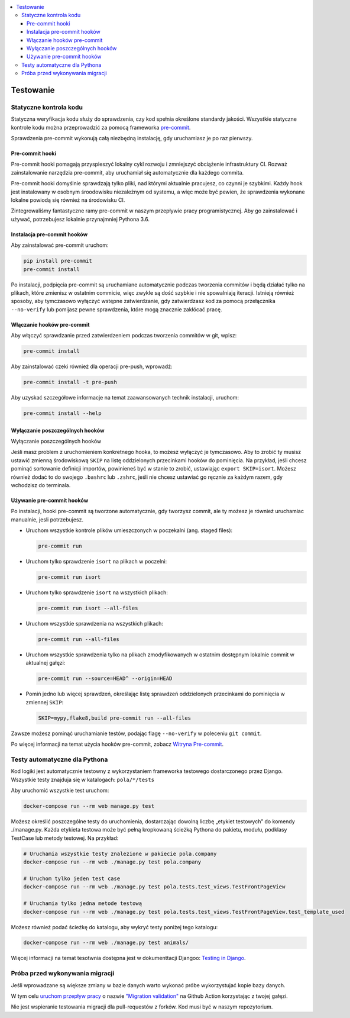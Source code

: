.. contents:: :local:

Testowanie
----------

Statyczne kontrola kodu
^^^^^^^^^^^^^^^^^^^^^^^

Statyczna weryfikacja kodu służy do sprawdzenia, czy kod spełnia określone standardy jakości. Wszystkie statyczne kontrole kodu można przeprowadzić za pomocą frameworka `pre-commit <https://pre-commit.com/>`__.

Sprawdzenia pre-commit wykonują całą niezbędną instalację, gdy uruchamiasz je po raz pierwszy.

Pre-commit hooki
================

Pre-commit hooki pomagają przyspieszyć lokalny cykl rozwoju i zmniejszyć obciążenie infrastruktury CI. Rozważ zainstalowanie narzędzia pre-commit, aby uruchamiał się automatycznie dla każdego commita.

Pre-commit hooki domyślnie sprawdzają tylko pliki, nad którymi aktualnie pracujesz, co czynni je szybkimi. Każdy hook jest instalowany w osobnym śroodowisku niezależnym od systemu, a więc może być pewien, że sprawdzenia wykonane lokalne powiodą się również na środowisku CI.

Zintegrowaliśmy fantastyczne ramy pre-commit w naszym przepływie pracy programistycznej. Aby go zainstalować i używać, potrzebujesz lokalnie przynajmniej Pythona 3.6.

Instalacja pre-commit hooków
============================

Aby zainstalować pre-commit uruchom:

.. code-block:: bash

    pip install pre-commit
    pre-commit install

Po instalacji, podpięcia pre-commit są uruchamiane automatycznie podczas tworzenia commitów i będą działać tylko na plikach, które zmienisz w ostatnim commicie, więc zwykle są dość szybkie i nie spowalniają iteracji. Istnieją również sposoby, aby tymczasowo wyłączyć wstępne zatwierdzanie, gdy zatwierdzasz kod za pomocą przełącznika ``--no-verify`` lub pomijasz pewne sprawdzenia, które mogą znacznie zakłócać pracę.

Włączanie hooków pre-commit
===========================

Aby włączyć sprawdzanie przed zatwierdzeniem podczas tworzenia commitów w git, wpisz:

.. code-block:: bash

    pre-commit install

Aby zainstalować czeki również dla operacji pre-push, wprowadź:

.. code-block:: bash

    pre-commit install -t pre-push

Aby uzyskać szczegółowe informacje na temat zaawansowanych technik instalacji, uruchom:

.. code-block:: bash

    pre-commit install --help

Wyłączanie poszczególnych hooków
================================

Wyłączanie poszczególnych hooków

Jeśli masz problem z uruchomieniem konkretnego hooka, to możesz wyłączyć je tymczasowo. Aby to zrobić ty musisz ustawić zmienną środowiskową ``SKIP`` na listę oddzielonych przecinkami hooków do pominięcia. Na przykład, jeśli chcesz pominąć sortowanie definicji importów, powinieneś być w stanie to zrobić, ustawiając ``export SKIP=isort``. Możesz również dodać to do swojego ``.bashrc`` lub ``.zshrc``, jeśli nie chcesz ustawiać go ręcznie za każdym razem, gdy wchodzisz do terminala.

Używanie pre-commit hooków
==========================

Po instalacji, hooki pre-commit są tworzone automatycznie, gdy tworzysz commit, ale ty możesz je również uruchamiac manualnie, jesli potrzebujesz.

- Uruchom wszystkie kontrole plików umieszczonych w poczekalni (ang. staged files):

  .. code-block:: bash

      pre-commit run

- Uruchom tylko sprawdzenie ``isort`` na plikach w poczelni:

  .. code-block:: bash

      pre-commit run isort

- Uruchom tylko sprawdzenie ``isort`` na wszystkich plikach:

  .. code-block:: bash

      pre-commit run isort --all-files

- Uruchom wszystkie sprawdzenia na wszystkich plikach:

  .. code-block:: bash

      pre-commit run --all-files

- Uruchom wszystkie sprawdzenia tylko na plikach zmodyfikowanych w ostatnim dostępnym lokalnie commit w aktualnej gałęzi:

  .. code-block:: bash

      pre-commit run --source=HEAD^ --origin=HEAD

- Pomiń jedno lub więcej sprawdzeń, określając listę sprawdzeń oddzielonych przecinkami do pominięcia w zmiennej ``SKIP``:

  .. code-block:: bash

      SKIP=mypy,flake8,build pre-commit run --all-files

Zawsze możesz pominąć uruchamianie testów, podając flagę ``--no-verify`` w poleceniu ``git commit``.

Po więcej informacji na temat użycia hooków pre-commit, zobacz `Witryna Pre-commit <https://pre-commit.com/>`__.

Testy automatyczne dla Pythona
^^^^^^^^^^^^^^^^^^^^^^^^^^^^^^

Kod logiki jest automatycznie testowny z wykorzystaniem frameworka testowego dostarczonego przez Django. Wszystkie testy znajduja się w katalogach: ``pola/*/tests``

Aby uruchomić wszystkie test uruchom:

.. code-block:: bash

    docker-compose run --rm web manage.py test

Możesz określić poszczególne testy do uruchomienia, dostarczając dowolną liczbę „etykiet testowych” do komendy ./manage.py. Każda etykieta testowa może być pełną kropkowaną ścieżką Pythona do pakietu, modułu, podklasy TestCase lub metody testowej. Na przykład:

.. code-block:: bash

    # Uruchamia wszystkie testy znalezione w pakiecie pola.company
    docker-compose run --rm web ./manage.py test pola.company

    # Uruchom tylko jeden test case
    docker-compose run --rm web ./manage.py test pola.tests.test_views.TestFrontPageView

    # Uruchamia tylko jedna metode testową
    docker-compose run --rm web ./manage.py test pola.tests.test_views.TestFrontPageView.test_template_used

Możesz również podać ścieżkę do katalogu, aby wykryć testy poniżej tego katalogu:

.. code-block:: bash

    docker-compose run --rm web ./manage.py test animals/

Więcej informacji na temat tesotwnia dostępna jest w dokumenttacji Djangoo: `Testing in Django <https://docs.djangoproject.com/pl/3.2/topics/testing/>`__.

Próba przed wykonywania migracji
^^^^^^^^^^^^^^^^^^^^^^^^^^^^^^^^

Jeśli wprowadzane są większe zmiany w bazie danych warto wykonać próbe wykorzystujać kopie bazy danych.

W tym celu `uruchom przepływ pracy <https://docs.github.com/en/actions/managing-workflow-runs/manually-running-a-workflow>`__ o nazwie `"Migration validation" <https://github.com/KlubJagiellonski/pola-backend/actions/workflows/migration_check.yml>`__ na Github Action korzystając z twojej gałęzi.

Nie jest wspieranie testowania migracji dla pull-requestów z forków. Kod musi być w naszym repozytorium.
